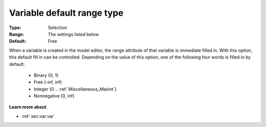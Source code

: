 

.. _option-AIMMS-variable_default_range_type:


Variable default range type
===========================



:Type:	Selection
:Range:	The settings listed below	
:Default:	Free	



When a variable is created in the model editor, the range attribute of that variable is immediate filled in. With this option,
this default fill in can be controlled. Depending on the value of this option, one of the following four words is filled in by default:


    *	Binary {0, 1}
    *	Free (-inf, inf)
    *	Integer {0 .. :ref:`Miscellaneous_Maxint`}
    *	Nonnegative [0, inf)


**Learn more about** 

*	:ref:`sec:var.var` 
